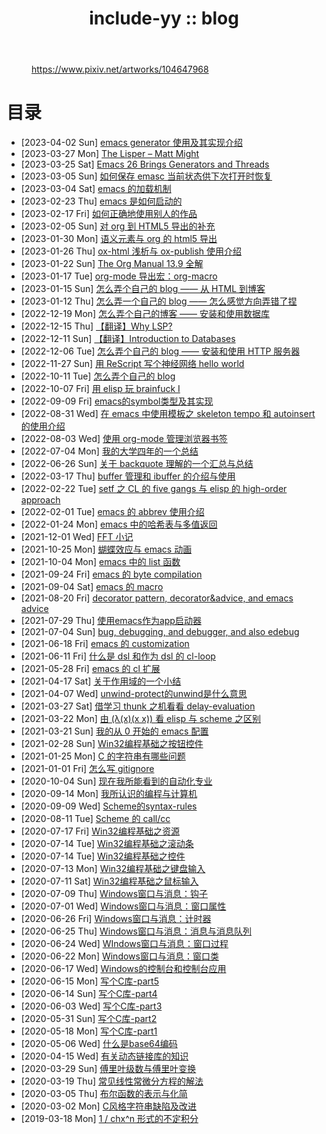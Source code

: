 #+OPTIONS: toc:nil
#+OPTIONS: ^:{}
#+OPTIONS: num:nil

# html5
#+HTML_DOCTYPE: html5
#+HTML_CONTAINER: section
#+OPTIONS: html5-fancy:t
#+OPTIONS: html-style:nil
#+OPTIONS: html-preamble:nil
#+OPTIONS: html-postamble:nil

#+HTML_HEAD: <link rel="stylesheet" type="text/css" href="../css/style.css">
#+HTML_HEAD: <link rel="icon" type="image/x-icon" href="../img/rin.ico">
#+HTML_LINK_UP:./index.html
#+HTML_LINK_HOME:../index.html

# ROBOTO
#+HTML_HEAD: <link rel="preconnect" href="https://fonts.googleapis.com">
#+HTML_HEAD: <link rel="preconnect" href="https://fonts.gstatic.com" crossorigin>
#+HTML_HEAD: <link href="https://fonts.googleapis.com/css2?family=Roboto&display=swap" rel="stylesheet">

#+TITLE: include-yy :: blog

#+ATTR_HTML: :class top-down-img :id cirno
#+CAPTION: https://www.pixiv.net/artworks/104647968
[[./light.jpg]]

#+BEGIN_EXPORT html
<script>
let cirno = document.getElementById("cirno")
let flag = 0;

cirno.onclick = () => {
    if (flag == 0) {
	cirno.src = "./dark.jpg"
	flag = 1
    } else if (flag == 1) {
	cirno.src = "./0.jpg"
	flag = 2
    } else {
        cirno.src = "./light.jpg"
        flag = 0
    }
}
</script>
#+END_EXPORT

* 目录
- [2023-04-02 Sun]  [[file:2023-04-02-33-emacs-generator/index.org][emacs generator 使用及其实现介绍]]
- [2023-03-27 Mon]  [[file:2023-03-27-the-lisper-matt-might/index.org][The Lisper -- Matt Might]]
- [2023-03-25 Sat]  [[file:2023-03-25-32-emacs-26-generator-thread/index.org][Emacs 26 Brings Generators and Threads]]
- [2023-03-05 Sun]  [[file:2023-03-05-31-emacs-restore-buffers/index.org][如何保存 emasc 当前状态供下次打开时恢复]]
- [2023-03-04 Sat]  [[file:2023-03-04-30-emacs-load-mechanism/index.org][emacs 的加载机制]]
- [2023-02-23 Thu]  [[file:2023-02-23-29-how-emacs-startup/index.org][emacs 是如何启动的]]
- [2023-02-17 Fri]  [[file:2023-02-17-use-others-work-properly/index.org][如何正确地使用别人的作品]]
- [2023-02-05 Sun]  [[file:2023-02-05-28-org-html5-export-sequel/index.org][对 org 到 HTML5 导出的补充]]
- [2023-01-30 Mon]  [[file:2023-01-30-27-semantic-element-and-org-html5-export/index.org][语义元素与 org 的 html5 导出]]
- [2023-01-26 Thu]  [[file:2023-01-26-26-ox-html-and-ox-publish/index.org][ox-html 浅析与 ox-publish 使用介绍]]
- [2023-01-22 Sun]  [[file:2023-01-22-25-org-manual-13-9-illustrate/index.org][The Org Manual 13.9 全解]]
- [2023-01-17 Tue]  [[file:2023-01-17-24-org-mode-org-macro/index.org][org-mode 导出宏：org-macro]]
- [2023-01-15 Sun]  [[file:2023-01-15-make-me-a-blog-from-html-to-blog/index.html][怎么弄个自己的 blog —— 从 HTML 到博客]]
- [2023-01-12 Thu]  [[file:2023-01-12-make-me-a-blog-wrong-way/index.org][怎么弄一个自己的 blog —— 怎么感觉方向弄错了捏]]
- [2022-12-19 Mon]  [[file:2022-12-19-make-me-a-blog-install-database/index.org][怎么弄个自己的博客 —— 安装和使用数据库]]
- [2022-12-15 Thu]  [[file:2022-12-15-tr-why-lsp/index.org][【翻译】Why LSP?]]
- [2022-12-11 Sun]  [[file:2022-12-11-tr-introduction-to-databases/index.org][【翻译】Introduction to Databases]]
- [2022-12-06 Tue]  [[file:2022-12-06-make-me-a-blog-install-http-server/index.org][怎么弄个自己的 blog —— 安装和使用 HTTP 服务器]]
- [2022-11-27 Sun]  [[file:2022-11-27-rescript-neural-network-helloworld/index.org][用 ReScript 写个神经网络 hello world]]
- [2022-10-11 Tue]  [[file:2022-10-11-make-me-a-blog/index.org][怎么弄个自己的 blog]]
- [2022-10-07 Fri]  [[file:2022-10-07-23-elisp-play-brainfuck-i/index.org][用 elisp 玩 brainfuck Ⅰ]]
- [2022-09-09 Fri]  [[file:2022-09-09-22-emacs-symbol-implement/index.org][emacs的symbol类型及其实现]]
- [2022-08-31 Wed]  [[file:2022-08-31-21-emacs-template-skeleton-tempo-autoinsert-intro/index.org][在 emacs 中使用模板之 skeleton tempo 和 autoinsert 的使用介绍]]
- [2022-08-03 Wed]  [[file:2022-08-03-20-use-org-mode-manage-bookmarks/index.org][使用 org-mode 管理浏览器书签]]
- [2022-07-04 Mon]  [[file:2022-07-04-four-year-college-life/index.org][我的大学四年的一个总结]]
- [2022-06-26 Sun]  [[file:2022-06-26-19-understand-backquote/index.org][关于 backquote 理解的一个汇总与总结]]
- [2022-03-17 Thu]  [[file:2022-03-17-18-buffer-manage-ibuffer-usage/index.org][buffer 管理和 ibuffer 的介绍与使用]]
- [2022-02-22 Tue]  [[file:2022-02-22-17-setf-CL-five-gangs-elisp-high-order-approach/index.org][setf 之 CL 的 five gangs 与 elisp 的 high-order approach]]
- [2022-02-01 Tue]  [[file:2022-02-01-16-emacs-abbrev/index.org][emacs 的 abbrev 使用介绍]]
- [2022-01-24 Mon]  [[file:2022-01-24-15-emacs-hashtable-multi-value/index.org][emacs 中的哈希表与多值返回]]
- [2021-12-01 Wed]  [[file:2021-12-01-FFT-notes/index.org][FFT 小记]]
- [2021-10-25 Mon]  [[file:2021-10-25-14-butterfly-emacs-animation/index.org][蝴蝶效应与 emacs 动画]]
- [2021-10-04 Mon]  [[file:2021-10-04-13-emacs-list-functions/index.org][emacs 中的 list 函数]]
- [2021-09-24 Fri]  [[file:2021-09-24-12-emacs-byte-compilation/index.org][emacs 的 byte compilation]]
- [2021-09-04 Sat]  [[file:2021-09-04-11-emacs-macro/index.org][emacs 的 macro]]
- [2021-08-20 Fri]  [[file:2021-08-20-10-decorator-pattern-decorator-advice-and-emacs-advice/index.org][decorator pattern, decorator&advice, and emacs advice]]
- [2021-07-29 Thu]  [[file:2021-07-29-9-use-emacs-as-app-launcher/index.org][使用emacs作为app启动器]]
- [2021-07-04 Sun]  [[file:2021-07-04-8-bug-debugging-and-debugger-and-also-edebug/index.org][bug, debugging, and debugger, and also edebug]]
- [2021-06-18 Fri]  [[file:2021-06-18-7-emacs-customization/index.org][emacs 的 customization]]
- [2021-06-11 Fri]  [[file:2021-06-11-6-dsl-cl-loop/index.org][什么是 dsl 和作为 dsl 的 cl-loop]]
- [2021-05-28 Fri]  [[file:2021-05-28-5-emacs-cl-lib/index.org][emacs 的 cl 扩展]]
- [2021-04-17 Sat]  [[file:2021-04-17-4-scope-summary/index.org][关于作用域的一个小结]]
- [2021-04-07 Wed]  [[file:2021-04-07-3-unwind-protect-unwind-meaning/index.org][unwind-protect的unwind是什么意思]]
- [2021-03-27 Sat]  [[file:2021-03-27-2-thunk-delay-evaluation/index.org][借学习 thunk 之机看看 delay-evaluation]]
- [2021-03-22 Mon]  [[file:2021-03-22-1-scheme-elisp-self-apply-difference/index.org][由 (λ(x)(x x)) 看 elisp 与 scheme 之区别]]
- [2021-03-21 Sun]  [[file:2021-03-21-0-start-my-emacs-config/index.org][我的从 0 开始的 emacs 配置]]
- [2021-02-28 Sun]  [[file:2021-02-28-win32-basic-button/index.org][Win32编程基础之按钮控件]]
- [2021-01-25 Mon]  [[file:2021-01-25-c-string-problem/index.org][C 的字符串有哪些问题]]
- [2021-01-01 Fri]  [[file:2021-01-01-how-to-write-gitignore/index.org][怎么写 gitignore]]
- [2020-10-04 Sun]  [[file:2020-10-04-thought-about-automatiom/index.org][现在我所能看到的自动化专业]]
- [2020-09-14 Mon]  [[file:2020-09-14-thought-programming-computer/index.org][我所认识的编程与计算机]]
- [2020-09-09 Wed]  [[file:2020-09-09-scheme-syntax-rules/index.org][Scheme的syntax-rules]]
- [2020-08-11 Tue]  [[file:2020-08-11-scheme-callcc/index.org][Scheme 的 call/cc]]
- [2020-07-17 Fri]  [[file:2020-07-17-win32-basic-resource/index.org][Win32编程基础之资源]]
- [2020-07-14 Tue]  [[file:2020-07-14-win32-basic-scroll-bar/index.org][Win32编程基础之滚动条]]
- [2020-07-14 Tue]  [[file:2020-07-14-win32-basic-controls/index.org][Win32编程基础之控件]]
- [2020-07-13 Mon]  [[file:2020-07-13-win32-basic-keyboard-input/index.org][Win32编程基础之键盘输入]]
- [2020-07-11 Sat]  [[file:2020-07-11-win32-basic-mouse-input/index.org][Win32编程基础之鼠标输入]]
- [2020-07-09 Thu]  [[file:2020-07-09-windows-window-message-hook/index.org][Windows窗口与消息：钩子]]
- [2020-07-01 Wed]  [[file:2020-07-01-windows-window-message-window-property/index.org][Windows窗口与消息：窗口属性]]
- [2020-06-26 Fri]  [[file:2020-06-26-windows-window-message-timer/index.org][Windows窗口与消息：计时器]]
- [2020-06-25 Thu]  [[file:2020-06-25-windows-window-message-queue/index.org][Windows窗口与消息：消息与消息队列]]
- [2020-06-24 Wed]  [[file:2020-06-24-windows-window-message-wndproc/index.org][WIndows窗口与消息：窗口过程]]
- [2020-06-22 Mon]  [[file:2020-06-22-windows-window-message-window-class/index.org][Windows窗口与消息：窗口类]]
- [2020-06-17 Wed]  [[file:2020-06-17-windows-console-and-app/index.org][Windows的控制台和控制台应用]]
- [2020-06-15 Mon]  [[file:2020-06-15-write-a-c-library-part5/index.org][写个C库-part5]]
- [2020-06-14 Sun]  [[file:2020-06-14-write-a-c-library-part4/index.org][写个C库-part4]]
- [2020-06-03 Wed]  [[file:2020-06-03-write-a-c-library-part3/index.org][写个C库-part3]]
- [2020-05-31 Sun]  [[file:2020-05-31-write-a-c-library-part2/index.org][写个C库-part2]]
- [2020-05-18 Mon]  [[file:2020-05-18-write-a-c-library-part1/index.org][写个C库-part1]]
- [2020-05-06 Wed]  [[file:2020-05-06-what-is-base64/index.org][什么是base64编码]]
- [2020-04-15 Wed]  [[file:2020-04-15-knowledge-about-dll/index.org][有关动态链接库的知识]]
- [2020-03-29 Sun]  [[file:2020-03-29-fourier-series-and-transform/index.org][傅里叶级数与傅里叶变换]]
- [2020-03-19 Thu]  [[file:2020-03-19-common-linear-diff-eq-solution/index.org][常见线性常微分方程的解法]]
- [2020-03-05 Thu]  [[file:2020-03-05-bool-function-express-and-simplify/index.org][布尔函数的表示与化简]]
- [2020-03-02 Mon]  [[file:2020-03-02-c-style-string-pitfalls-and-improve/index.org][C风格字符串缺陷及改进]]
- [2019-03-18 Mon]  [[file:2019-03-18-1-div-chx-n-int/index.org][1 / chx^n 形式的不定积分]]
